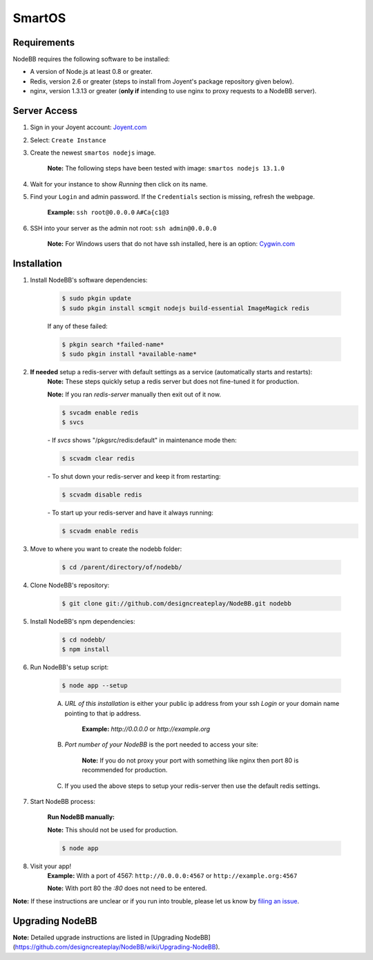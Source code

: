 SmartOS
========

Requirements
----------------

NodeBB requires the following software to be installed:

* A version of Node.js at least 0.8 or greater.
* Redis, version 2.6 or greater (steps to install from Joyent's package repository given below).
* nginx, version 1.3.13 or greater (**only if** intending to use nginx to proxy requests to a NodeBB server).

Server Access
----------------

1. Sign in your Joyent account: `Joyent.com <http://joyent.com>`_

2. Select: ``Create Instance``

3. Create the newest ``smartos nodejs`` image.  

    **Note:** The following steps have been tested with image: ``smartos nodejs 13.1.0``

4. Wait for your instance to show `Running` then click on its name.

5. Find your ``Login`` and admin password. If the ``Credentials`` section is missing, refresh the webpage.  

    **Example:** ``ssh root@0.0.0.0`` ``A#Ca{c1@3`` 

6. SSH into your server as the admin not root: ``ssh admin@0.0.0.0``  

    **Note:** For Windows users that do not have ssh installed, here is an option: `Cygwin.com <http://cygwin.com>`_

Installation
----------------

1. Install NodeBB's software dependencies:

    .. code:: bash

        $ sudo pkgin update
        $ sudo pkgin install scmgit nodejs build-essential ImageMagick redis

    If any of these failed:

    .. code:: bash

        $ pkgin search *failed-name*
        $ sudo pkgin install *available-name*

2. **If needed** setup a redis-server with default settings as a service (automatically starts and restarts):  
    **Note:** These steps quickly setup a redis server but does not fine-tuned it for production.  

    **Note:** If you ran `redis-server` manually then exit out of it now.  

    .. code:: bash

        $ svcadm enable redis
        $ svcs

    *-* If `svcs` shows "/pkgsrc/redis:default" in maintenance mode then:

    .. code:: bash

        $ scvadm clear redis  

    *-* To shut down your redis-server and keep it from restarting:

    .. code:: bash

        $ scvadm disable redis

    *-* To start up your redis-server and have it always running:

    .. code:: bash

        $ scvadm enable redis

3. Move to where you want to create the nodebb folder:

    .. code:: bash

        $ cd /parent/directory/of/nodebb/

4. Clone NodeBB's repository:

    .. code:: bash

        $ git clone git://github.com/designcreateplay/NodeBB.git nodebb

5. Install NodeBB's npm dependencies:

    .. code:: bash

        $ cd nodebb/
        $ npm install

6. Run NodeBB's setup script:  

    .. code:: bash

        $ node app --setup

    A. `URL of this installation` is either your public ip address from your ssh `Login` or your domain name pointing to that ip address.  

        **Example:** `http://0.0.0.0` or `http://example.org`  

    B. `Port number of your NodeBB` is the port needed to access your site:  

        **Note:** If you do not proxy your port with something like nginx then port 80 is recommended for production.  
    C. If you used the above steps to setup your redis-server then use the default redis settings.  

7. Start NodeBB process:  

    **Run NodeBB manually:**

    **Note:** This should not be used for production.  

    .. code:: bash

        $ node app

8. Visit your app!  
    **Example:** With a port of 4567: ``http://0.0.0.0:4567`` or ``http://example.org:4567``

    **Note:** With port 80 the `:80` does not need to be entered.  

**Note:** If these instructions are unclear or if you run into trouble, please let us know by `filing an issue <https://github.com/designcreateplay/NodeBB/issues>`_.

Upgrading NodeBB
----------------

**Note:** Detailed upgrade instructions are listed in [Upgrading NodeBB](https://github.com/designcreateplay/NodeBB/wiki/Upgrading-NodeBB).